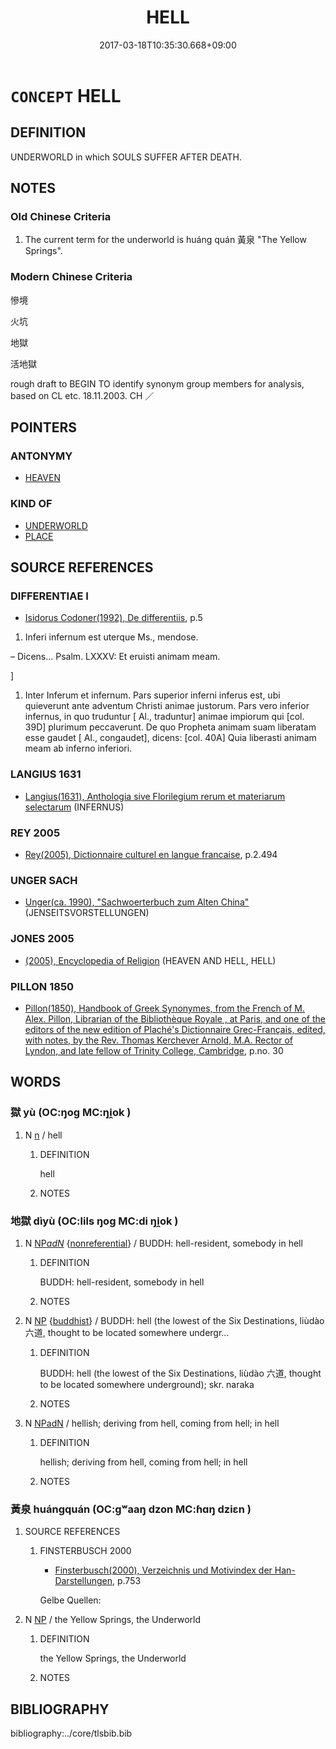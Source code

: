 # -*- mode: mandoku-tls-view -*-
#+TITLE: HELL
#+DATE: 2017-03-18T10:35:30.668+09:00        
#+STARTUP: content
* =CONCEPT= HELL
:PROPERTIES:
:CUSTOM_ID: uuid-7f8e0db4-7048-4eec-b99f-ae08ddae5af5
:SYNONYM+:  THE NETHERWORLD
:SYNONYM+:  THE INFERNO
:SYNONYM+:  THE INFERNAL REGIONS
:SYNONYM+:  THE ABYSS
:SYNONYM+:  ETERNAL DAMNATION
:SYNONYM+:  PERDITION
:SYNONYM+:  HELLFIRE
:SYNONYM+:  FIRE AND BRIMSTONE
:SYNONYM+:  HADES
:SYNONYM+:  SHEOL
:SYNONYM+:  ACHERON
:SYNONYM+:  GEHENNA
:SYNONYM+:  TOPHET
:SYNONYM+:  LITERARY THE PIT
:TR_ZH: 地獄
:END:
** DEFINITION

UNDERWORLD in which SOULS SUFFER AFTER DEATH.

** NOTES

*** Old Chinese Criteria
1. The current term for the underworld is huáng quán 黃泉 "The Yellow Springs".

*** Modern Chinese Criteria
慘境

火坑

地獄

活地獄

rough draft to BEGIN TO identify synonym group members for analysis, based on CL etc. 18.11.2003. CH ／

** POINTERS
*** ANTONYMY
 - [[tls:concept:HEAVEN][HEAVEN]]

*** KIND OF
 - [[tls:concept:UNDERWORLD][UNDERWORLD]]
 - [[tls:concept:PLACE][PLACE]]

** SOURCE REFERENCES
*** DIFFERENTIAE I
 - [[cite:DIFFERENTIAE-I][Isidorus Codoner(1992), De differentiis]], p.5


288. Inferi infernum est uterque Ms., mendose.



-- Dicens... Psalm. LXXXV: Et eruisti animam meam.

]

288. Inter Inferum et infernum. Pars superior inferni inferus est, ubi quieverunt ante adventum Christi animae justorum. Pars vero inferior infernus, in quo truduntur [ Al., traduntur] animae impiorum qui [col. 39D] plurimum peccaverunt. De quo Propheta animam suam liberatam esse gaudet [ Al., congaudet], dicens: [col. 40A] Quia liberasti animam meam ab inferno inferiori.

*** LANGIUS 1631
 - [[cite:LANGIUS-1631][Langius(1631), Anthologia sive Florilegium rerum et materiarum selectarum]] (INFERNUS)
*** REY 2005
 - [[cite:REY-2005][Rey(2005), Dictionnaire culturel en langue francaise]], p.2.494

*** UNGER SACH
 - [[cite:UNGER-SACH][Unger(ca. 1990), "Sachwoerterbuch zum Alten China"]] (JENSEITSVORSTELLUNGEN)
*** JONES 2005
 - [[cite:JONES-2005][(2005), Encyclopedia of Religion]] (HEAVEN AND HELL, HELL)
*** PILLON 1850
 - [[cite:PILLON-1850][Pillon(1850), Handbook of Greek Synonymes, from the French of M. Alex. Pillon, Librarian of the Bibliothèque Royale , at Paris, and one of the editors of the new edition of Plaché's Dictionnaire Grec-Français, edited, with notes, by the Rev. Thomas Kerchever Arnold, M.A. Rector of Lyndon, and late fellow of Trinity College, Cambridge]], p.no. 30

** WORDS
   :PROPERTIES:
   :VISIBILITY: children
   :END:
*** 獄 yù (OC:ŋoɡ MC:ŋi̯ok )
:PROPERTIES:
:CUSTOM_ID: uuid-39c7e578-f337-4f21-a0a7-e1dc6720fafe
:Char+: 獄(94,11/13) 
:GY_IDS+: uuid-0729aedc-818d-4f8c-85f7-c612923624de
:PY+: yù     
:OC+: ŋoɡ     
:MC+: ŋi̯ok     
:END: 
**** N [[tls:syn-func::#uuid-8717712d-14a4-4ae2-be7a-6e18e61d929b][n]] / hell
:PROPERTIES:
:CUSTOM_ID: uuid-13196fba-60eb-4027-a5bf-30fbc6a4bceb
:END:
****** DEFINITION

hell

****** NOTES

*** 地獄 dìyù (OC:lils ŋoɡ MC:di ŋi̯ok )
:PROPERTIES:
:CUSTOM_ID: uuid-c1e9d64b-c6d8-4b8f-99ad-9658737740c1
:Char+: 地(32,3/6) 獄(94,11/13) 
:GY_IDS+: uuid-71cdcf18-a71b-4c14-9cad-7f42b728af2e uuid-0729aedc-818d-4f8c-85f7-c612923624de
:PY+: dì yù    
:OC+: lils ŋoɡ    
:MC+: di ŋi̯ok    
:END: 
**** N [[tls:syn-func::#uuid-080d3352-c9b3-40b5-8aed-7996007863d9][NP/adN/]] {[[tls:sem-feat::#uuid-f8182437-4c38-4cc9-a6f8-b4833cdea2ba][nonreferential]]} / BUDDH: hell-resident, somebody in hell
:PROPERTIES:
:CUSTOM_ID: uuid-9795aca3-00d9-485b-9362-e31ff53dcf7d
:END:
****** DEFINITION

BUDDH: hell-resident, somebody in hell

****** NOTES

**** N [[tls:syn-func::#uuid-a8e89bab-49e1-4426-b230-0ec7887fd8b4][NP]] {[[tls:sem-feat::#uuid-2e7204ae-4771-435b-82ff-310068296b6d][buddhist]]} / BUDDH: hell (the lowest of the Six Destinations, liùdào 六道, thought to be located somewhere undergr...
:PROPERTIES:
:CUSTOM_ID: uuid-2d986eb8-f37f-4fba-a32c-d7b5fa8af5c5
:END:
****** DEFINITION

BUDDH: hell (the lowest of the Six Destinations, liùdào 六道, thought to be located somewhere underground); skr. naraka

****** NOTES

**** N [[tls:syn-func::#uuid-14b56546-32fd-4321-8d73-3e4b18316c15][NPadN]] / hellish; deriving from hell, coming from hell; in hell
:PROPERTIES:
:CUSTOM_ID: uuid-d8213fe3-5d67-4af8-b495-3c22837bec8d
:END:
****** DEFINITION

hellish; deriving from hell, coming from hell; in hell

****** NOTES

*** 黃泉 huángquán (OC:ɡʷaaŋ dzon MC:ɦɑŋ dziɛn )
:PROPERTIES:
:CUSTOM_ID: uuid-210e55ce-db41-483b-af9f-9688d55f7b9f
:Char+: 黃(201,0/12) 泉(85,5/9) 
:GY_IDS+: uuid-fa094907-e396-4c42-8911-4550eb87a638 uuid-33cdd42c-927f-449f-98e7-4f2d26f16e92
:PY+: huáng quán    
:OC+: ɡʷaaŋ dzon    
:MC+: ɦɑŋ dziɛn    
:END: 
**** SOURCE REFERENCES
***** FINSTERBUSCH 2000
 - [[cite:FINSTERBUSCH-2000][Finsterbusch(2000), Verzeichnis und Motivindex der Han-Darstellungen]], p.753


Gelbe Quellen:

**** N [[tls:syn-func::#uuid-a8e89bab-49e1-4426-b230-0ec7887fd8b4][NP]] / the Yellow Springs, the Underworld
:PROPERTIES:
:CUSTOM_ID: uuid-bbeb26bf-4cf9-420a-9ef5-d827d38a6b07
:WARRING-STATES-CURRENCY: 3
:END:
****** DEFINITION

the Yellow Springs, the Underworld

****** NOTES

** BIBLIOGRAPHY
bibliography:../core/tlsbib.bib
